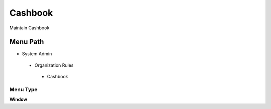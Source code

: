 
.. _functional-guide/menu/cashbook:

========
Cashbook
========

Maintain Cashbook

Menu Path
=========


* System Admin

 * Organization Rules

  * Cashbook

Menu Type
---------
\ **Window**\ 


.. seealso::
    :ref:`functional-guidewindow-cashbook`
